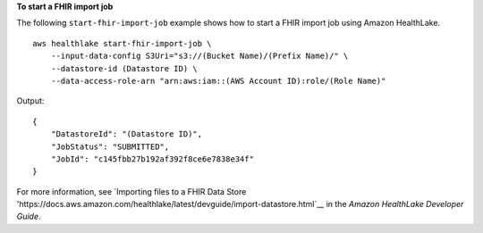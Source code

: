 **To start a FHIR import job**

The following ``start-fhir-import-job`` example shows how to start a FHIR import job using Amazon HealthLake. ::

    aws healthlake start-fhir-import-job \
        --input-data-config S3Uri="s3://(Bucket Name)/(Prefix Name)/" \
        --datastore-id (Datastore ID) \
        --data-access-role-arn "arn:aws:iam::(AWS Account ID):role/(Role Name)"

Output::

    {
        "DatastoreId": "(Datastore ID)",
        "JobStatus": "SUBMITTED",
        "JobId": "c145fbb27b192af392f8ce6e7838e34f"
    }

For more information, see `Importing files to a FHIR Data Store 'https://docs.aws.amazon.com/healthlake/latest/devguide/import-datastore.html`__ in the *Amazon HealthLake Developer Guide*.
